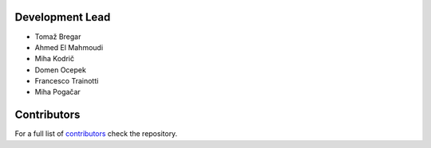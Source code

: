 Development Lead
----------------

* Tomaž Bregar 

* Ahmed El Mahmoudi

* Miha Kodrič

* Domen Ocepek

* Francesco Trainotti

* Miha Pogačar

Contributors
------------

For a full list of `contributors`_ check the repository.

.. _contributors: https://gitlab.com/pyFBS/pyFBS/-/graphs/master

